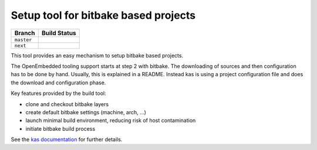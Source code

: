 Setup tool for bitbake based projects
=====================================

+------------+------------------+
|   Branch   |   Build Status   |
+============+==================+
| ``master`` | |travis-master|_ |
+------------+------------------+
| ``next``   | |travis-next|_   |
+------------+------------------+

.. |travis-master| image:: https://travis-ci.org/siemens/kas.svg?branch=master
.. _travis-master: https://travis-ci.org/siemens/kas/branches
.. |travis-next| image:: https://travis-ci.org/siemens/kas.svg?branch=next
.. _travis-next: https://travis-ci.org/siemens/kas/branches

This tool provides an easy mechanism to setup bitbake based
projects.

The OpenEmbedded tooling support starts at step 2 with bitbake. The
downloading of sources and then configuration has to be done by
hand. Usually, this is explained in a README. Instead kas is using a
project configuration file and does the download and configuration
phase.

Key features provided by the build tool:

- clone and checkout bitbake layers
- create default bitbake settings (machine, arch, ...)
- launch minimal build environment, reducing risk of host contamination
- initiate bitbake build process

See the `kas documentation <https://kas.readthedocs.io>`_ for further details.
